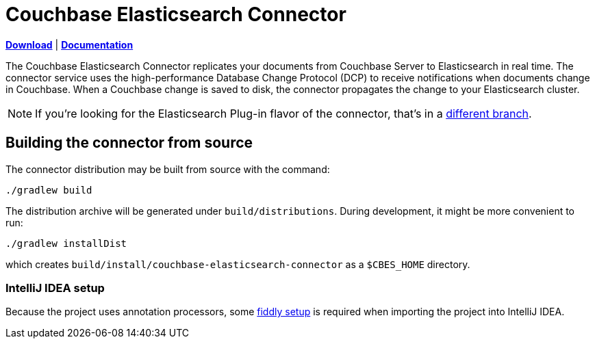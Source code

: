 = Couchbase Elasticsearch Connector

https://github.com/couchbaselabs/couchbase-elasticsearch-connector/releases[*Download*]
| https://docs.couchbase.com/elasticsearch-connector/4.0/index.html[*Documentation*]

The Couchbase Elasticsearch Connector replicates your documents from Couchbase Server to Elasticsearch in real time.
The connector service uses the high-performance Database Change Protocol (DCP) to receive notifications when documents change in Couchbase.
When a Couchbase change is saved to disk, the connector propagates the change to your Elasticsearch cluster.

NOTE: If you're looking for the Elasticsearch Plug-in flavor of the connector, that's in a https://github.com/couchbase/couchbase-elasticsearch-connector/tree/release/cypress[different branch].

== Building the connector from source

The connector distribution may be built from source with the command:

    ./gradlew build

The distribution archive will be generated under `build/distributions`.
During development, it might be more convenient to run:

    ./gradlew installDist

which creates `build/install/couchbase-elasticsearch-connector` as a `$CBES_HOME` directory.

=== IntelliJ IDEA setup
Because the project uses annotation processors, some link:INTELLIJ-SETUP.md[fiddly setup] is required when importing the project into IntelliJ IDEA.
